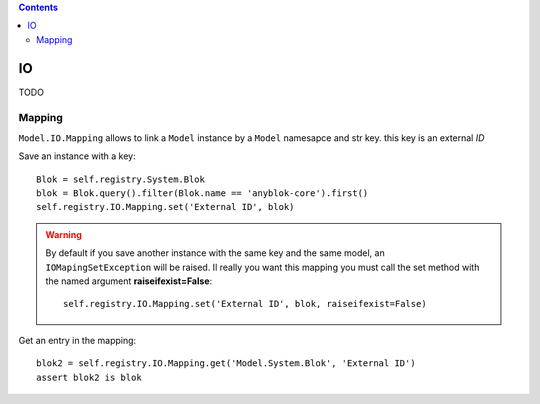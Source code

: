 .. This file is a part of the AnyBlok project
..
..    Copyright (C) 2015 Jean-Sebastien SUZANNE <jssuzanne@anybox.fr>
..
.. This Source Code Form is subject to the terms of the Mozilla Public License,
.. v. 2.0. If a copy of the MPL was not distributed with this file,You can
.. obtain one at http://mozilla.org/MPL/2.0/.

.. contents::

IO
==

TODO

Mapping
-------

``Model.IO.Mapping`` allows to link a ``Model`` instance by a ``Model`` 
namesapce and str key. this key is an external *ID*

Save an instance with a key::

    Blok = self.registry.System.Blok
    blok = Blok.query().filter(Blok.name == 'anyblok-core').first()
    self.registry.IO.Mapping.set('External ID', blok)

.. warning::

    By default if you save another instance with the same key and the same
    model, an ``IOMapingSetException`` will be raised. Il really you want
    this mapping you must call the set method with the named argument 
    **raiseifexist=False**::

        self.registry.IO.Mapping.set('External ID', blok, raiseifexist=False)
        

Get an entry in the mapping::

    blok2 = self.registry.IO.Mapping.get('Model.System.Blok', 'External ID')
    assert blok2 is blok
